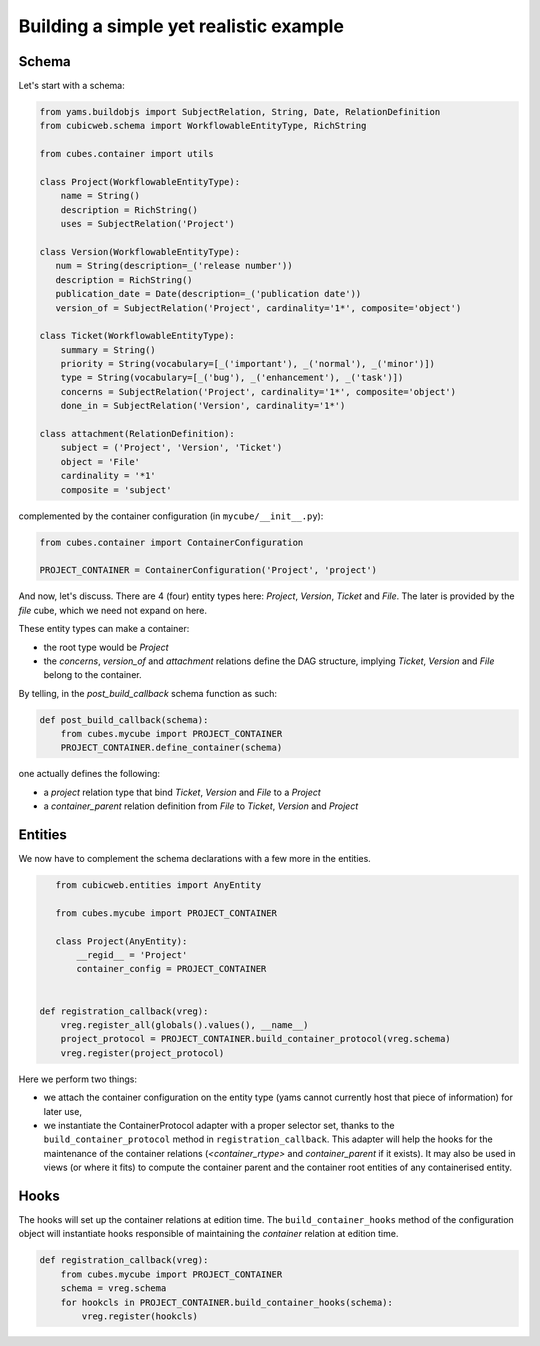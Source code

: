 Building a simple yet realistic example
---------------------------------------

Schema
......

Let's start with a schema:

.. code-block:: python

 from yams.buildobjs import SubjectRelation, String, Date, RelationDefinition
 from cubicweb.schema import WorkflowableEntityType, RichString

 from cubes.container import utils

 class Project(WorkflowableEntityType):
     name = String()
     description = RichString()
     uses = SubjectRelation('Project')

 class Version(WorkflowableEntityType):
    num = String(description=_('release number'))
    description = RichString()
    publication_date = Date(description=_('publication date'))
    version_of = SubjectRelation('Project', cardinality='1*', composite='object')

 class Ticket(WorkflowableEntityType):
     summary = String()
     priority = String(vocabulary=[_('important'), _('normal'), _('minor')])
     type = String(vocabulary=[_('bug'), _('enhancement'), _('task')])
     concerns = SubjectRelation('Project', cardinality='1*', composite='object')
     done_in = SubjectRelation('Version', cardinality='1*')

 class attachment(RelationDefinition):
     subject = ('Project', 'Version', 'Ticket')
     object = 'File'
     cardinality = '*1'
     composite = 'subject'

complemented by the container configuration (in ``mycube/__init__.py``):

.. code-block:: python

    from cubes.container import ContainerConfiguration

    PROJECT_CONTAINER = ContainerConfiguration('Project', 'project')


And now, let's discuss. There are 4 (four) entity types here:
`Project`, `Version`, `Ticket` and `File`. The later is provided by
the `file` cube, which we need not expand on here.

These entity types can make a container:

* the root type would be `Project`

* the `concerns`, `version_of` and `attachment` relations define the
  DAG structure, implying `Ticket`, `Version` and `File` belong to the
  container.

By telling, in the `post_build_callback` schema function as such:

.. code-block:: python

    def post_build_callback(schema):
        from cubes.mycube import PROJECT_CONTAINER
        PROJECT_CONTAINER.define_container(schema)

one actually defines the following:

* a `project` relation type that bind `Ticket`, `Version` and `File`
  to a `Project`

* a `container_parent` relation definition from `File` to `Ticket`,
  `Version` and `Project`


Entities
........

We now have to complement the schema declarations with a few more in
the entities.

.. code-block:: python

    from cubicweb.entities import AnyEntity

    from cubes.mycube import PROJECT_CONTAINER

    class Project(AnyEntity):
        __regid__ = 'Project'
        container_config = PROJECT_CONTAINER


 def registration_callback(vreg):
     vreg.register_all(globals().values(), __name__)
     project_protocol = PROJECT_CONTAINER.build_container_protocol(vreg.schema)
     vreg.register(project_protocol)

Here we perform two things:

* we attach the container configuration on the entity type (yams cannot
  currently host that piece of information) for later use,

* we instantiate the ContainerProtocol adapter with a proper selector set,
  thanks to the ``build_container_protocol`` method in
  ``registration_callback``. This adapter will help the hooks for the
  maintenance of the container relations (`<container_rtype>` and
  `container_parent` if it exists). It may also be used in views (or where it
  fits) to compute the container parent and the container root entities of any
  containerised entity.


Hooks
.....

The hooks will set up the container relations at edition time. The
``build_container_hooks`` method of the configuration object will instantiate
hooks responsible of maintaining the `container` relation at edition time.

.. code-block:: python

    def registration_callback(vreg):
        from cubes.mycube import PROJECT_CONTAINER
        schema = vreg.schema
        for hookcls in PROJECT_CONTAINER.build_container_hooks(schema):
            vreg.register(hookcls)

